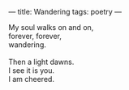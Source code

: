 :PROPERTIES:
:ID:       D470AF9B-DBFD-4551-A1D7-DB044DA0C163
:SLUG:     wandering
:END:
---
title: Wandering
tags: poetry
---

#+BEGIN_VERSE
My soul walks on and on,
forever, forever,
wandering.

Then a light dawns.
I see it is you.
I am cheered.
#+END_VERSE
